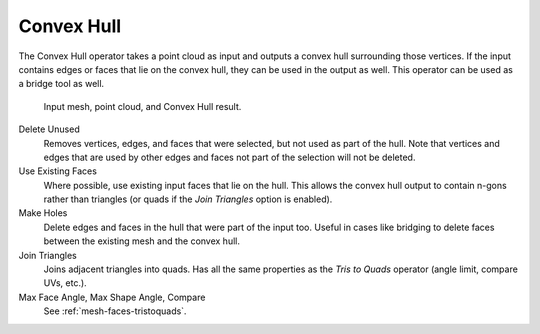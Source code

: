 .. _bpy.ops.mesh.convex_hull:

***********
Convex Hull
***********

.. reference::

   :Mode:      Edit Mode
   :Menu:      :menuselection:`Mesh --> Convex Hull`

The Convex Hull operator takes a point cloud as input and outputs a convex hull surrounding those vertices.
If the input contains edges or faces that lie on the convex hull, they can be used in the output as well.
This operator can be used as a bridge tool as well.

.. figure:: /images/modeling_meshes_editing_mesh_convex-hull_example.png

   Input mesh, point cloud, and Convex Hull result.

Delete Unused
   Removes vertices, edges, and faces that were selected, but not used as part of the hull.
   Note that vertices and edges that are used
   by other edges and faces not part of the selection will not be deleted.

Use Existing Faces
   Where possible, use existing input faces that lie on the hull.
   This allows the convex hull output to contain n-gons rather than triangles
   (or quads if the *Join Triangles* option is enabled).

Make Holes
   Delete edges and faces in the hull that were part of the input too.
   Useful in cases like bridging to delete faces between the existing mesh and the convex hull.

Join Triangles
   Joins adjacent triangles into quads.
   Has all the same properties as the *Tris to Quads* operator (angle limit, compare UVs, etc.).
Max Face Angle, Max Shape Angle, Compare
   See :ref:`mesh-faces-tristoquads`.
